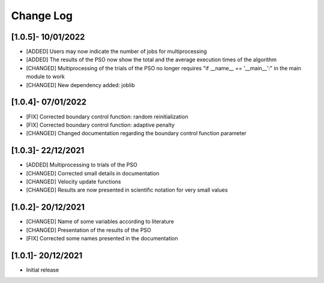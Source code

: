 Change Log
=============

[1.0.5]- 10/01/2022
-------------------

- [ADDED] Users may now indicate the number of jobs for multiprocessing
- [ADDED] The results of the PSO now show the total and the average execution times of the algorithm
- [CHANGED] Multiprocessing of the trials of the PSO no longer requires "if __name__ == '__main__':" in the main module to work
- [CHANGED] New dependency added: joblib

[1.0.4]- 07/01/2022
-------------------

- [FIX] Corrected boundary control function: random reinitialization
- [FIX] Corrected boundary control function: adaptive penalty
- [CHANGED] Changed documentation regarding the boundary control function parameter

[1.0.3]- 22/12/2021
-------------------

- [ADDED] Multiprocessing to trials of the PSO
- [CHANGED] Corrected small details in documentation
- [CHANGED] Velocity update functions
- [CHANGED] Results are now presented in scientific notation for very small values

[1.0.2]- 20/12/2021
-------------------

- [CHANGED] Name of some variables according to literature
- [CHANGED] Presentation of the results of the PSO
- [FIX] Corrected some names presented in the documentation
 
[1.0.1]- 20/12/2021
-------------------

- Initial release